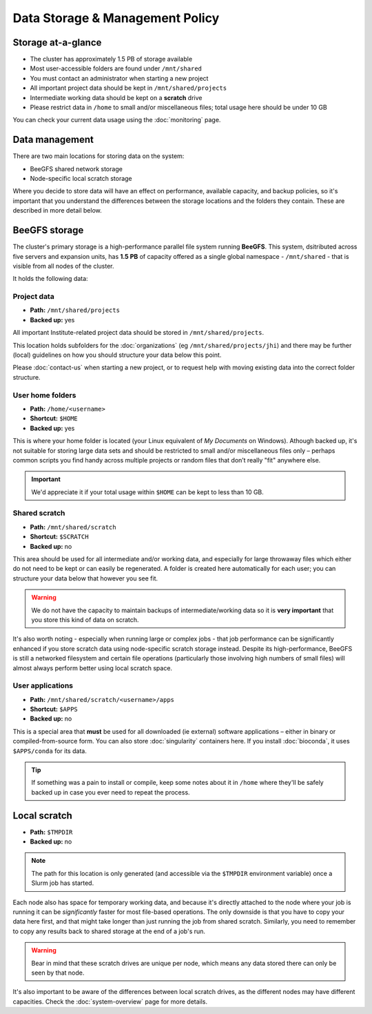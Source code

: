 Data Storage & Management Policy
================================

.. warning
  Please note that this is an evolving policy and may change at any time.


Storage at-a-glance
-------------------
* The cluster has approximately 1.5 PB of storage available
* Most user-accessible folders are found under ``/mnt/shared``
* You must contact an administrator when starting a new project
* All important project data should be kept in ``/mnt/shared/projects``
* Intermediate working data should be kept on a **scratch** drive
* Please restrict data in ``/home`` to small and/or miscellaneous files; total usage here should be under 10 GB

You can check your current data usage using the :doc:`monitoring` page.


Data management
---------------

There are two main locations for storing data on the system:

- BeeGFS shared network storage
- Node-specific local scratch storage

Where you decide to store data will have an effect on performance, available capacity, and backup policies, so it's important that you understand the differences between the storage locations and the folders they contain. These are described in more detail below.


BeeGFS storage
--------------

The cluster's primary storage is a high-performance parallel file system running **BeeGFS**. This system, dsitributed across five servers and expansion units, has **1.5 PB** of capacity offered as a single global namespace - ``/mnt/shared`` - that is visible from all nodes of the cluster.

It holds the following data:


Project data
~~~~~~~~~~~~

- **Path:** ``/mnt/shared/projects``
- **Backed up:** yes

All important Institute-related project data should be stored in ``/mnt/shared/projects``.

This location holds subfolders for the :doc:`organizations` (eg ``/mnt/shared/projects/jhi``) and there may be further (local) guidelines on how you should structure your data below this point.

Please :doc:`contact-us` when starting a new project, or to request help with moving existing data into the correct folder structure.
  

User home folders
~~~~~~~~~~~~~~~~~

- **Path:** ``/home/<username>``
- **Shortcut:** ``$HOME``
- **Backed up:** yes

This is where your home folder is located (your Linux equivalent of *My Documents* on Windows). Athough backed up, it's not suitable for storing large data sets and should be restricted to small and/or miscellaneous files only – perhaps common scripts you find handy across multiple projects or random files that don’t really "fit" anywhere else.

.. important::
  We'd appreciate it if your total usage within ``$HOME`` can be kept to less than 10 GB.


Shared scratch
~~~~~~~~~~~~~~

- **Path:** ``/mnt/shared/scratch``
- **Shortcut:** ``$SCRATCH``
- **Backed up:** no

This area should be used for all intermediate and/or working data, and especially for large throwaway files which either do not need to be kept or can easily be regenerated. A folder is created here automatically for each user; you can structure your data below that however you see fit.

.. warning::
  We do not have the capacity to maintain backups of intermediate/working data so it is **very important** that you store this kind of data on scratch.

It's also worth noting - especially when running large or complex jobs - that job performance can be significantly enhanced if you store scratch data using node-specific scratch storage instead. Despite its high-performance, BeeGFS is still a networked filesystem and certain file operations (particularly those involving high numbers of small files) will almost always perform better using local scratch space.


User applications
~~~~~~~~~~~~~~~~~

- **Path:** ``/mnt/shared/scratch/<username>/apps``
- **Shortcut:** ``$APPS``
- **Backed up:** no

This is a special area that **must** be used for all downloaded (ie external) software applications – either in binary or compiled-from-source form. You can also store :doc:`singularity` containers here. If you install :doc:`bioconda`, it uses ``$APPS/conda`` for its data.
  
.. tip::
  If something was a pain to install or compile, keep some notes about it in ``/home`` where they'll be safely backed up in case you ever need to repeat the process. 


Local scratch
-------------

- **Path:** ``$TMPDIR``
- **Backed up:** no

.. note::
  The path for this location is only generated (and accessible via the ``$TMPDIR`` environment variable) once a Slurm job has started. 

Each node also has space for temporary working data, and because it's directly attached to the node where your job is running it can be *significantly* faster for most file-based operations. The only downside is that you have to copy your data here first, and that might take longer than just running the job from shared scratch. Similarly, you need to remember to copy any results back to shared storage at the end of a job's run.

.. warning::
  Bear in mind that these scratch drives are unique per node, which means any data stored there can only be seen by that node.

It's also important to be aware of the differences between local scratch drives, as the different nodes may have different capacities. Check the :doc:`system-overview` page for more details.
